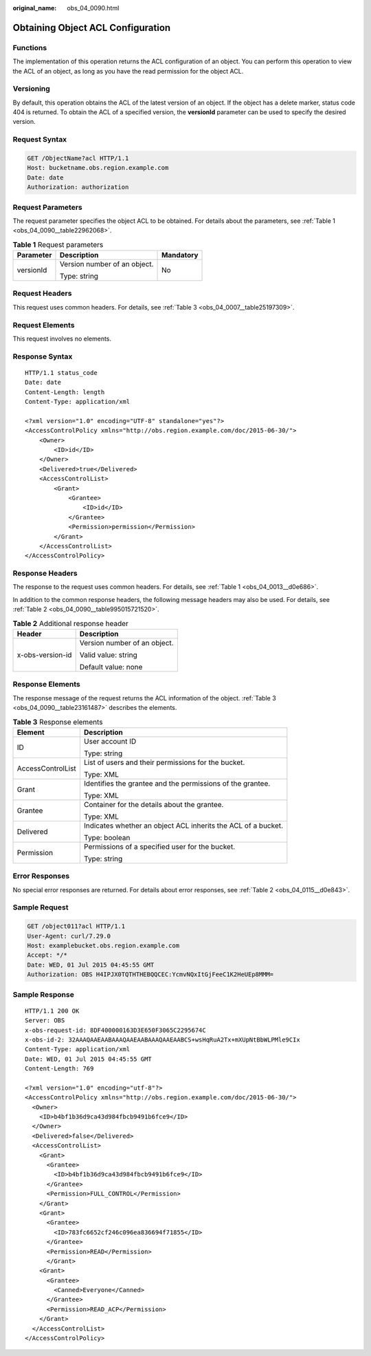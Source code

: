 :original_name: obs_04_0090.html

.. _obs_04_0090:

Obtaining Object ACL Configuration
==================================

Functions
---------

The implementation of this operation returns the ACL configuration of an object. You can perform this operation to view the ACL of an object, as long as you have the read permission for the object ACL.

Versioning
----------

By default, this operation obtains the ACL of the latest version of an object. If the object has a delete marker, status code 404 is returned. To obtain the ACL of a specified version, the **versionId** parameter can be used to specify the desired version.

Request Syntax
--------------

.. code-block:: text

   GET /ObjectName?acl HTTP/1.1
   Host: bucketname.obs.region.example.com
   Date: date
   Authorization: authorization

Request Parameters
------------------

The request parameter specifies the object ACL to be obtained. For details about the parameters, see :ref:`Table 1 <obs_04_0090__table22962068>`.

.. _obs_04_0090__table22962068:

.. table:: **Table 1** Request parameters

   +-----------------------+------------------------------+-----------------------+
   | Parameter             | Description                  | Mandatory             |
   +=======================+==============================+=======================+
   | versionId             | Version number of an object. | No                    |
   |                       |                              |                       |
   |                       | Type: string                 |                       |
   +-----------------------+------------------------------+-----------------------+

Request Headers
---------------

This request uses common headers. For details, see :ref:`Table 3 <obs_04_0007__table25197309>`.

Request Elements
----------------

This request involves no elements.

Response Syntax
---------------

::

   HTTP/1.1 status_code
   Date: date
   Content-Length: length
   Content-Type: application/xml

   <?xml version="1.0" encoding="UTF-8" standalone="yes"?>
   <AccessControlPolicy xmlns="http://obs.region.example.com/doc/2015-06-30/">
       <Owner>
           <ID>id</ID>
       </Owner>
       <Delivered>true</Delivered>
       <AccessControlList>
           <Grant>
               <Grantee>
                   <ID>id</ID>
               </Grantee>
               <Permission>permission</Permission>
           </Grant>
       </AccessControlList>
   </AccessControlPolicy>

Response Headers
----------------

The response to the request uses common headers. For details, see :ref:`Table 1 <obs_04_0013__d0e686>`.

In addition to the common response headers, the following message headers may also be used. For details, see :ref:`Table 2 <obs_04_0090__table995015721520>`.

.. _obs_04_0090__table995015721520:

.. table:: **Table 2** Additional response header

   +-----------------------------------+-----------------------------------+
   | Header                            | Description                       |
   +===================================+===================================+
   | x-obs-version-id                  | Version number of an object.      |
   |                                   |                                   |
   |                                   | Valid value: string               |
   |                                   |                                   |
   |                                   | Default value: none               |
   +-----------------------------------+-----------------------------------+

Response Elements
-----------------

The response message of the request returns the ACL information of the object. :ref:`Table 3 <obs_04_0090__table23161487>` describes the elements.

.. _obs_04_0090__table23161487:

.. table:: **Table 3** Response elements

   +-----------------------------------+---------------------------------------------------------------+
   | Element                           | Description                                                   |
   +===================================+===============================================================+
   | ID                                | User account ID                                               |
   |                                   |                                                               |
   |                                   | Type: string                                                  |
   +-----------------------------------+---------------------------------------------------------------+
   | AccessControlList                 | List of users and their permissions for the bucket.           |
   |                                   |                                                               |
   |                                   | Type: XML                                                     |
   +-----------------------------------+---------------------------------------------------------------+
   | Grant                             | Identifies the grantee and the permissions of the grantee.    |
   |                                   |                                                               |
   |                                   | Type: XML                                                     |
   +-----------------------------------+---------------------------------------------------------------+
   | Grantee                           | Container for the details about the grantee.                  |
   |                                   |                                                               |
   |                                   | Type: XML                                                     |
   +-----------------------------------+---------------------------------------------------------------+
   | Delivered                         | Indicates whether an object ACL inherits the ACL of a bucket. |
   |                                   |                                                               |
   |                                   | Type: boolean                                                 |
   +-----------------------------------+---------------------------------------------------------------+
   | Permission                        | Permissions of a specified user for the bucket.               |
   |                                   |                                                               |
   |                                   | Type: string                                                  |
   +-----------------------------------+---------------------------------------------------------------+

Error Responses
---------------

No special error responses are returned. For details about error responses, see :ref:`Table 2 <obs_04_0115__d0e843>`.

Sample Request
--------------

.. code-block:: text

   GET /object011?acl HTTP/1.1
   User-Agent: curl/7.29.0
   Host: examplebucket.obs.region.example.com
   Accept: */*
   Date: WED, 01 Jul 2015 04:45:55 GMT
   Authorization: OBS H4IPJX0TQTHTHEBQQCEC:YcmvNQxItGjFeeC1K2HeUEp8MMM=

Sample Response
---------------

::

   HTTP/1.1 200 OK
   Server: OBS
   x-obs-request-id: 8DF400000163D3E650F3065C2295674C
   x-obs-id-2: 32AAAQAAEAABAAAQAAEAABAAAQAAEAABCS+wsHqRuA2Tx+mXUpNtBbWLPMle9CIx
   Content-Type: application/xml
   Date: WED, 01 Jul 2015 04:45:55 GMT
   Content-Length: 769

   <?xml version="1.0" encoding="utf-8"?>
   <AccessControlPolicy xmlns="http://obs.region.example.com/doc/2015-06-30/">
     <Owner>
       <ID>b4bf1b36d9ca43d984fbcb9491b6fce9</ID>
     </Owner>
     <Delivered>false</Delivered>
     <AccessControlList>
       <Grant>
         <Grantee>
           <ID>b4bf1b36d9ca43d984fbcb9491b6fce9</ID>
         </Grantee>
         <Permission>FULL_CONTROL</Permission>
       </Grant>
       <Grant>
         <Grantee>
           <ID>783fc6652cf246c096ea836694f71855</ID>
         </Grantee>
         <Permission>READ</Permission>
         </Grant>
       <Grant>
         <Grantee>
           <Canned>Everyone</Canned>
         </Grantee>
         <Permission>READ_ACP</Permission>
       </Grant>
     </AccessControlList>
   </AccessControlPolicy>
